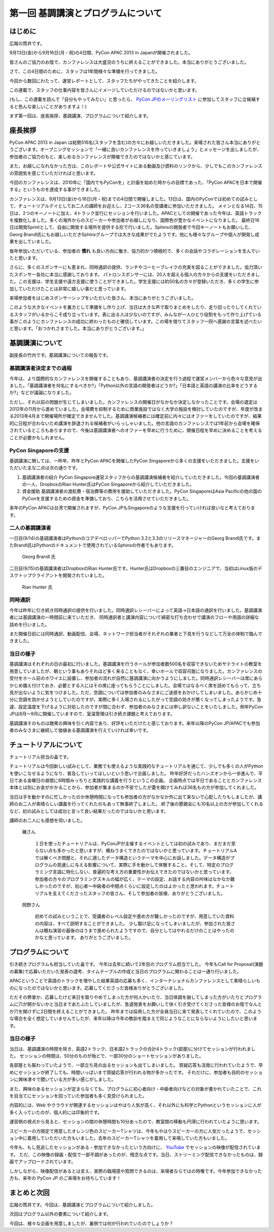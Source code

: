 ==========================================
 第一回 基調講演とプログラムについて
==========================================

.. image:: /_static/pycon-apac-logo-s.png
   :target: http://apac-2013.pycon.jp/

はじめに
========

広報の筒井です。

9月13日(金)から9月16日(月・祝)の4日間、PyCon APAC 2013 in Japanが開催されました。

皆さんのご協力のお陰で、カンファレンスは大盛況のうちに終えることができました。本当にありがとうございました。

さて、この4日間のために、スタッフは1年間様々な準備を行ってきました。

今回から数回にわたって、運営レポートとして、スタッフたちがやってきたことを紹介します。

この連載で、スタッフの仕事内容を皆さんにイメージしていただけるのではないかと思います。

(もし、この連載を読んで「自分もやってみたい」と思ったら、 `PyCon JPのメーリングリスト <https://groups.google.com/forum/#!forum/pycon-organizers-jp>`_ に参加してスタッフに立候補すると色んな楽しいことがありますよ！)

まず第一回は、座長挨拶、基調講演、プログラムについて紹介します。

座長挨拶
========

PyCon APAC 2013 in Japan は総勢516名(スタッフを含む)の方々にお越しいただきました。来場された皆さん本当にありがとうございます。オープニングセッションで「一緒に良いカンファレンスを作っていきましょう」とメッセージを出しましたが、参加者のご協力のもと、楽しめるカンファレンスが開催できたのではないかと感じています。

また、お越しになれなかった方は、このレポートや公式サイトにある動画及び資料のリンクから、少しでもこのカンファレンスの雰囲気を感じていただければと思います。

今回のカンファレンスは、2010年に「国内でもPyConを」と計画を始めた時からの目標であった、「PyCon APACを日本で開催する」というものを達成する事ができました。


カンファレンスは、9月13日(金)から16日(月・祝)までの4日間で開催しました。13日は、国内のPyConでは初めての試みとして、チュートリアルデイとしてお二人の講師をお迎えし、2コース36名の受講者に参加いただきました。
メインとなる14日、15日は、2つのキーノートに加え、4トラック並行にセッションを行いました。APACとしての開催であった今年は、英語トラックを複数化しました。多くの海外からのスピーカーや参加者がお越しになり、国際色が豊かなイベントになりました。
最終日16日は開発Sprintとして、自由に開発する場所を提供する形で行いました。Sphinxの開発者で今回キーノートもお願いした、Georg Brandl氏にもお越しいただきSphinxグループでは大きな成果がでたようです。他にも様々なグループや個人が開発し成果を出していました。

毎年参加いただいている、参加者の **慣れ** も良い方向に働き、協力的かつ積極的で、多くの会話やコラボレーションを生んでいたと思います。

さらに、多くのスポンサーにも恵まれ、同時通訳の提供、ランチやコーヒーブレイクの充実を図ることができました。協力頂いたスポンサー各社に本当に感謝しております。
パトロンスポンサーには、20人を超える個人の方々からの支援をいただきました。この支援は、学生支援や遠方支援に使うことができました。学生支援には約50名の方々が登録いただき、多くの学生に参加していただけたことは非常に嬉しい事だと思っています。

来場参加者をはじめスポンサーシップをいただいた皆さん、本当にありがとうございました。

このような大きなイベントを裏方として準備をし作り上げ、当日は大きな声で取りまとめをしたり、走り回ったりしてくれているスタッフがいるからこそ成り立っています。表に出る人は少ないのですが、みんなが一人ひとり役割をもって作り上げている事がこのようにカンファレンスの成功に終わったものと確信しています。この場を借りてスタッフ一同へ感謝の言葉を述べたいと思います。「おつかれさまでした。本当にありがとうございます。」



基調講演について
==================

副座長の竹内です。基調講演についての報告です。

基調講演者決定までの過程
------------------------

今年は、より国際的なカンファレンスを開催することもあり、基調講演者の決定を行う過程で運営メンバーから色々な意見が出ました。「基調講演者を何名にするべきか?」「Python以外の言語の開発者はどうか?」「日本語と英語の講演の比率をどうするか?」などが議論になりました。

ただし、それ以前の問題が生じてしまいました。カンファレンスの開催日がなかなか決定しなかったことです。会場の選定は2012年の11月から進めていました。会場費を抑制するために商業施設ではなく大学の施設を検討していたのですが、年度が改まる2013年4月まで開催場所が確定できませんでした。基調講演候補者には確定前に内々にはオファーをしていたのですが、結果的に日程が合わないため講演を辞退される候補者がいらっしゃいました。他の言語のカンファレンスでは1年前から会場を確保されているところもありますので、今後は基調講演者へのオファーを早めに行うために、開催日程を早めに決めることを考えることが必要かもしれません。

PyCon Singaporeの支援
---------------------

基調講演に関しては、一昨年、昨年とPyCon APACを開催したPyCon Singaporeから多くの支援をいただきました。支援をいただいた主な二点は次の通りです。

1. 基調講演者の紹介
   PyCon Singapore運営スタッフからの基調講演候補者を紹介していただきました。今回の基調講演者の一人、DropboxのRian Hunter氏はPyCon Singaporeから紹介していただきました。

2. 資金援助
   基調講演者の渡航費・宿泊費等の費用を援助していただきました。PyCon SingaporeはAsia Pacificの他の国のPyConを支援するための資金を準備しており、こちらを活用させていただきました。

来年のPyCon APACは台湾で開催されますが、PyCon JPもSingaporeのような支援を行っていければ良いなと考えております。

二人の基調講演者
----------------

一日目(9/14)の基調講演者はPythonのコアデベロッパーでPython 3.2と3.3のリリースマネージャーのGeorg Brandl氏です。またBrandl氏はPythonのドキュメントで使用されているSphinxの作者でもあります。

.. figure:: http://apac-2013.pycon.jp/_images/georg.jpg

   Georg Brandl 氏

二日目(9/15)の基調講演者はDropboxのRian Hunter氏です。Hunter氏はDropboxの三番目のエンジニアで、当初はLinux版のデスクトップクライアントを開発されていました。

.. figure:: http://apac-2013.pycon.jp/_images/rian.jpg

   Rian Hunter 氏


同時通訳
--------

今年は昨年に引き続き同時通訳の提供を行いました。同時通訳レシーバーによって英語→日本語の通訳を行いました。基調講演者には基調講演の一時間前に来ていただき、
同時通訳者と講演内容について綿密な打ち合わせで講演のフローや用語の詳細な詰めを行いました。

また開催日前には同時通訳、動画配信、会場、ネットワーク担当者がそれぞれの業者と下見を行うなどして万全の体制で臨んできました。


当日の様子
----------

基調講演はそれぞれの日の最初に行いました。基調講演を行うホールが参加者数500名を収容できないためサテライトの教室を用意していましたが、朝という事もありそれほど多く来ることもなく、幸いホールで収容可能になりました。カンファレンスの受付をホール前のホワイエに設置し、参加者の流れが自然に基調講演に向かうようにしました。同時通訳レシーバーは席にあらかじめ備え付けておき、必要とする人にはその席に座ってもらうことにしました。会場ではなるべく席を詰めてもらって、立ち見が出ないように気をつけました。ただ、空調については参加者のみなさまにご迷惑をおかけしてしまいました。あらかじめ十分に空調を効かせようとしていたのですが、実際に多く入場されるにしたがって空調の効きが悪くなってしまったようです。急遽、設定温度を下げるように対処したのですが間に合わず、参加者のみなさまには申し訳ないことをいたしました。例年PyCon JPは8月〜9月に開催していますので、室温管理は引き続き課題と考えております。

基調講演そのものは聴衆の興味を引く内容であり、好評をいただけたと感じております。来年以降のPyCon JP/APACでも参加者のみなさまに継続して価値ある基調講演を行えていければ幸いです。

チュートリアルについて
======================

チュートリアル担当の畠です。

チュートリアルは今回新しい試みとして、業務でも使えるような実践的なチュートリアルを通じて、少しでも多くの人がPythonを使いこなせるようになり、普及していってほしいという思いで企画しました。
昨年好評だったハンズオンから一歩進んで、平日である金曜日の昼間に8時間みっちりと実践的な講義を行うというこの企画。
企画時点では平日であることとカンファレンス本体とは別にお金がかかることから、参加者が集まるのか不安でしたが蓋を開けてみれば36名もの方が参加してくれました。

当日は手を動かすのに忙しかったのか休憩時間になっても参加者の方がなかなか外に出て来ないで心配したりもしましたが、講師のお二人が素晴らしい講義を行ってくれたのもあって無事終了しました。
終了後の懇親会にも10名以上の方が参加してくれるなど、初の試みとしては成功と言って良い結果だったのではないかと思います。

講師のお二人にも感想を伺いました。

.. figure:: http://apac-2013.pycon.jp/_images/ransuiiso.jpeg

   磯さん

    １日を使ったチュートリアルは、PyConJPが主催するイベントとしては初の試みであり、まだまだ至らない点も多かったと思いますが、概ねうまくできたのではないかと思っています。チュートリアルAでは解くべき問題と、それに適したデータ構造というテーマを中心にお話しました。データ構造がプログラムの見通しに与える影響について、実際に手を動かして体験すること。そして、特定のプログラミング言語に特化しない、普遍的な考え方の重要性がお伝えできたのではないかと思っています。参加者の方々のプログラミングスキルの幅が広く、テーマの設定、お話する内容の吟味はなかなか難しかったのですが、初心者〜中級者の中間点くらいに設定したのはよかったと思われます。チュートリアルを支えてくださったスタッフの皆さん、そして参加者の皆様、ありがとうございました。


.. figure:: http://apac-2013.pycon.jp/_images/tokibito.jpeg

   岡野さん

    初めての試みということで、受講者のレベル設定や進め方が難しかったのですが、用意していた資料の内容は、すべて説明することができました。
    少し駆け足になってしまいましたが、参加された皆さんは概ね演習の最後のほうまで進められたようですので、自分としてはやれるだけのことはやったのかなと思っています。
    ありがとうございました。


プログラムについて
==================

引き続きプログラムも担当していた畠です。
今年は去年に続いて2年目のプログラム担当でした。
今年もCall for Proposal(演題の募集)で応募いただいた発表の選考、タイムテーブルの作成と当日のプログラムに関わることは一通り行いました。

APACということで英語のトラックを増やした結果英語の応募も多く、インターナショナルカンファレンスとして素晴らしいものになったのではないかと思います。応募してくださった皆様ありがとうございました。

ただその弊害か、応募したけど来日を取りやめてしまった方が何人かいたり、当日体調を崩してしまった方がいたりとプログラムに穴が開かないかと当日まであたふたしていましたが、急遽発表をお願いして快く引き受けてくださった皆様のお陰でなんとか穴を開けずに2日間を終えることができました。
昨年までは採用した方が全員当日に来て発表してくれていたので、このような場合を全く想定していませんでしたが、来年以降は今年の教訓を踏まえて同じようなことにならないようにしたいと思います。

.. かわた 追記

当日の様子
----------
当日は、基調講演の時間を除き、英語2トラック、日本語2トラックの合計4トラック(部屋)に分けてセッションが行われました。
セッションの時間は、50分のものが殆どで、一部30分のショートセッションがありました。

各部屋とも賑わっていたようで、一部立ち見の出るセッションも出てしまいました。
質疑応答も活発に行われていたようで、早めにセッションが終了しても、時間いっぱいまで質疑応答が行われる物が多かったです。
それだけに、参加者も目的のセッションに興味津々で聞いている方が多い感じがしました。

また、興味のあるセッションが定まらなくても、プログラムに初心者向け・中級者向けなどの対象が書かれていたことで、これを目当てにセッションを回っていた参加者も多く見受けられました。

内容的には、Web やクラウドが関連するセッションはやはり人気が高く、それ以外にも科学とPythonというセッションに人が多く入っていたのが、個人的には印象的です。

運営側の視点から見ると、セッションの間の休憩時間も10分あったので、教室間の移動も円滑に行われていたように思います。

スピーカーの方限定で用意したオレンジ色のスピーカーTシャツは、今年もやはりスピーカーの方に人気だったようで、セッション中に着用していただいた方もいました。去年のスピーカーTシャツを着用して来場していた方もいました。

今年も、もし見逃したセッションがある・参加できなかったという方向けに、 `YouTube <http://www.youtube.com/user/PyConJP>`_ でセッションの映像が配信されています。
ただ、この映像の録画・配信で一部不調があったのが、残念な点です。当日、ストリーミング配信できなかったものは、録画でアップロードされています。

しかしながら、映像配信があるとは言え、実際の臨場感や質問できるのは、来場者ならではの特権です。今年参加できなかった方も、来年の PyCon JP のご来場をお待ちしています！

.. かわた 追記 End

まとめと次回
============

広報の筒井です。今回は、基調講演とプログラムについて紹介しました。

次回はプログラム以外の要素について紹介します。

今回は、様々な企画を用意しましたが、裏側では何が行われていたのでしょうか？
